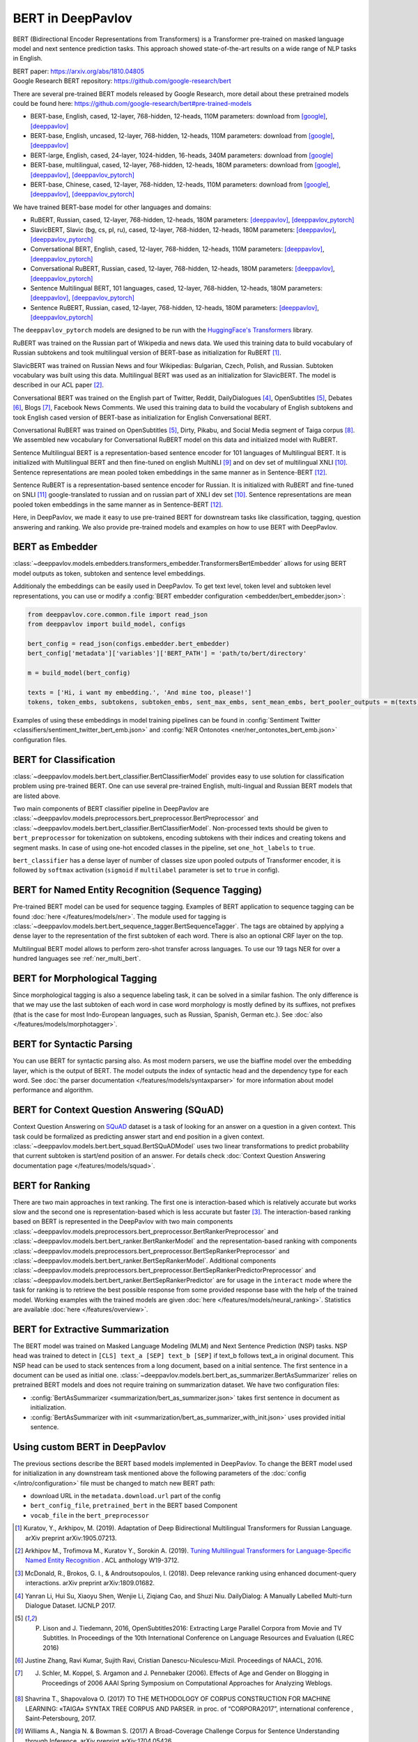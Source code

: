 BERT in DeepPavlov
==================
BERT (Bidirectional Encoder Representations from Transformers) is a Transformer pre-trained on masked language model
and next sentence prediction tasks. This approach showed state-of-the-art results on a wide range of NLP tasks in
English.

| BERT paper: https://arxiv.org/abs/1810.04805
| Google Research BERT repository: https://github.com/google-research/bert

There are several pre-trained BERT models released by Google Research, more detail about these pretrained models could be found here: https://github.com/google-research/bert#pre-trained-models

-  BERT-base, English, cased, 12-layer, 768-hidden, 12-heads, 110M parameters: download from `[google] <https://storage.googleapis.com/bert_models/2018_10_18/cased_L-12_H-768_A-12.zip>`__,
   `[deeppavlov] <http://files.deeppavlov.ai/deeppavlov_data/bert/cased_L-12_H-768_A-12.zip>`__
-  BERT-base, English, uncased, 12-layer, 768-hidden, 12-heads, 110M parameters: download from `[google] <https://storage.googleapis.com/bert_models/2018_10_18/uncased_L-12_H-768_A-12.zip>`__,
   `[deeppavlov] <http://files.deeppavlov.ai/deeppavlov_data/bert/uncased_L-12_H-768_A-12.zip>`__
-  BERT-large, English, cased, 24-layer, 1024-hidden, 16-heads, 340M parameters: download from `[google] <https://storage.googleapis.com/bert_models/2018_10_18/cased_L-24_H-1024_A-16.zip>`__
-  BERT-base, multilingual, cased, 12-layer, 768-hidden, 12-heads, 180M parameters: download from `[google] <https://storage.googleapis.com/bert_models/2018_11_23/multi_cased_L-12_H-768_A-12.zip>`__,
   `[deeppavlov] <http://files.deeppavlov.ai/deeppavlov_data/bert/multi_cased_L-12_H-768_A-12.zip>`__, `[deeppavlov_pytorch] <http://files.deeppavlov.ai/deeppavlov_data/bert/multi_cased_L-12_H-768_A-12_pt.tar.gz>`__
-  BERT-base, Chinese, cased, 12-layer, 768-hidden, 12-heads, 110M parameters: download from `[google] <https://storage.googleapis.com/bert_models/2018_11_03/chinese_L-12_H-768_A-12.zip>`__,
   `[deeppavlov] <http://files.deeppavlov.ai/deeppavlov_data/bert/chinese_L-12_H-768_A-12.zip>`__, `[deeppavlov_pytorch] <http://files.deeppavlov.ai/deeppavlov_data/bert/chinese_L-12_H-768_A-12_pt.tar.gz>`__

We have trained BERT-base model for other languages and domains:

-  RuBERT, Russian, cased, 12-layer, 768-hidden, 12-heads, 180M parameters: `[deeppavlov] <http://files.deeppavlov.ai/deeppavlov_data/bert/rubert_cased_L-12_H-768_A-12_v2.tar.gz>`__,
   `[deeppavlov_pytorch] <http://files.deeppavlov.ai/deeppavlov_data/bert/rubert_cased_L-12_H-768_A-12_pt.tar.gz>`__
-  SlavicBERT, Slavic (bg, cs, pl, ru), cased, 12-layer, 768-hidden, 12-heads, 180M parameters: `[deeppavlov] <http://files.deeppavlov.ai/deeppavlov_data/bert/bg_cs_pl_ru_cased_L-12_H-768_A-12_v1.tar.gz>`__,
   `[deeppavlov_pytorch] <http://files.deeppavlov.ai/deeppavlov_data/bert/bg_cs_pl_ru_cased_L-12_H-768_A-12_pt.tar.gz>`__
-  Conversational BERT, English, cased, 12-layer, 768-hidden, 12-heads, 110M parameters: `[deeppavlov] <http://files.deeppavlov.ai/deeppavlov_data/bert/conversational_cased_L-12_H-768_A-12_v1.tar.gz>`__,
   `[deeppavlov_pytorch] <http://files.deeppavlov.ai/deeppavlov_data/bert/conversational_cased_L-12_H-768_A-12_pt.tar.gz>`__
-  Conversational RuBERT, Russian, cased, 12-layer, 768-hidden, 12-heads, 180M parameters: `[deeppavlov] <http://files.deeppavlov.ai/deeppavlov_data/bert/ru_conversational_cased_L-12_H-768_A-12.tar.gz>`__,
   `[deeppavlov_pytorch] <http://files.deeppavlov.ai/deeppavlov_data/bert/ru_conversational_cased_L-12_H-768_A-12_pt.tar.gz>`__
-  Sentence Multilingual BERT, 101 languages, cased, 12-layer, 768-hidden, 12-heads, 180M parameters: `[deeppavlov] <http://files.deeppavlov.ai/deeppavlov_data/bert/sentence_multi_cased_L-12_H-768_A-12.tar.gz>`__,
   `[deeppavlov_pytorch] <http://files.deeppavlov.ai/deeppavlov_data/bert/sentence_multi_cased_L-12_H-768_A-12_pt.tar.gz>`__
-  Sentence RuBERT, Russian, cased, 12-layer, 768-hidden, 12-heads, 180M parameters: `[deeppavlov] <http://files.deeppavlov.ai/deeppavlov_data/bert/sentence_ru_cased_L-12_H-768_A-12.tar.gz>`__,
   `[deeppavlov_pytorch] <http://files.deeppavlov.ai/deeppavlov_data/bert/sentence_ru_cased_L-12_H-768_A-12_pt.tar.gz>`__

The ``deeppavlov_pytorch`` models are designed to be run with the `HuggingFace's Transformers <https://huggingface.co/transformers/>`__ library.

RuBERT was trained on the Russian part of Wikipedia and news data. We used this training data to build vocabulary of Russian subtokens and took
multilingual version of BERT-base as initialization for RuBERT [1]_.

SlavicBERT was trained on Russian News and four Wikipedias: Bulgarian, Czech, Polish, and Russian.
Subtoken vocabulary was built using this data. Multilingual BERT was used as an initialization for SlavicBERT.
The model is described in our ACL paper [2]_.

Conversational BERT was trained on the English part of Twitter, Reddit, DailyDialogues [4]_, OpenSubtitles [5]_, Debates [6]_, Blogs [7]_, Facebook News Comments.
We used this training data to build the vocabulary of English subtokens and took
English cased version of BERT-base as initialization for English Conversational BERT.

Conversational RuBERT was trained on OpenSubtitles [5]_, Dirty, Pikabu, and Social Media segment of Taiga corpus [8]_.
We assembled new vocabulary for Conversational RuBERT model on this data and initialized model with RuBERT.

Sentence Multilingual BERT is a representation-based sentence encoder for 101 languages of Multilingual BERT.
It is initialized with Multilingual BERT and then fine-tuned on english MultiNLI [9]_ and on dev set of multilingual XNLI [10]_.
Sentence representations are mean pooled token embeddings in the same manner as in Sentence-BERT [12]_.

Sentence RuBERT is a representation-based sentence encoder for Russian.
It is initialized with RuBERT and fine-tuned on SNLI [11]_ google-translated to russian and on russian part of XNLI dev set [10]_.
Sentence representations are mean pooled token embeddings in the same manner as in Sentence-BERT [12]_.

Here, in DeepPavlov, we made it easy to use pre-trained BERT for downstream tasks like classification, tagging, question answering and
ranking. We also provide pre-trained models and examples on how to use BERT with DeepPavlov.

BERT as Embedder
----------------

:class:`~deeppavlov.models.embedders.transformers_embedder.TransformersBertEmbedder` allows for using BERT
model outputs as token, subtoken and sentence level embeddings.

Additionaly the embeddings can be easily used in DeepPavlov. To get text level, token level and subtoken level representations,
you can use or modify a :config:`BERT embedder configuration <embedder/bert_embedder.json>`:

.. code:: python
    
    from deeppavlov.core.common.file import read_json
    from deeppavlov import build_model, configs
    
    bert_config = read_json(configs.embedder.bert_embedder)
    bert_config['metadata']['variables']['BERT_PATH'] = 'path/to/bert/directory'

    m = build_model(bert_config)

    texts = ['Hi, i want my embedding.', 'And mine too, please!']
    tokens, token_embs, subtokens, subtoken_embs, sent_max_embs, sent_mean_embs, bert_pooler_outputs = m(texts)

Examples of using these embeddings in model training pipelines can be found in :config:`Sentiment Twitter <classifiers/sentiment_twitter_bert_emb.json>`
and :config:`NER Ontonotes <ner/ner_ontonotes_bert_emb.json>` configuration files.


BERT for Classification
-----------------------

:class:`~deeppavlov.models.bert.bert_classifier.BertClassifierModel` provides easy to use solution for classification problem
using pre-trained BERT. One can use several pre-trained English, multi-lingual and Russian BERT models that are
listed above.

Two main components of BERT classifier pipeline in DeepPavlov are
:class:`~deeppavlov.models.preprocessors.bert_preprocessor.BertPreprocessor` and
:class:`~deeppavlov.models.bert.bert_classifier.BertClassifierModel`.
Non-processed texts should be given to ``bert_preprocessor`` for tokenization on subtokens,
encoding subtokens with their indices and creating tokens and segment masks.
In case of using one-hot encoded classes in the pipeline, set ``one_hot_labels`` to ``true``.

``bert_classifier`` has a dense layer of number of classes size upon pooled outputs of Transformer encoder,
it is followed by ``softmax`` activation (``sigmoid`` if ``multilabel`` parameter is set to ``true`` in config).


BERT for Named Entity Recognition (Sequence Tagging)
----------------------------------------------------

Pre-trained BERT model can be used for sequence tagging. Examples of BERT application to sequence tagging
can be found :doc:`here </features/models/ner>`. The module used for tagging
is :class:`~deeppavlov.models.bert.bert_sequence_tagger.BertSequenceTagger`.
The tags are obtained by applying a dense layer to the representation of
the first subtoken of each word. There is also an optional CRF layer on the top.

Multilingual BERT model allows to perform zero-shot transfer across languages. To use our 19 tags NER for over a
hundred languages see :ref:`ner_multi_bert`.

BERT for Morphological Tagging
------------------------------

Since morphological tagging is also a sequence labeling task, it can be solved in a similar fashion.
The only difference is that we may use the last subtoken of each word in case word morphology
is mostly defined by its suffixes, not prefixes (that is the case for most Indo-European languages,
such as Russian, Spanish, German etc.). See :doc:`also </features/models/morphotagger>`.

BERT for Syntactic Parsing
--------------------------

You can use BERT for syntactic parsing also. As most modern parsers, we use the biaffine model
over the embedding layer, which is the output of BERT. The model outputs the index of syntactic
head and the dependency type for each word. See :doc:`the parser documentation </features/models/syntaxparser>`
for more information about model performance and algorithm.


BERT for Context Question Answering (SQuAD)
-------------------------------------------
Context Question Answering on `SQuAD <https://rajpurkar.github.io/SQuAD-explorer/>`__ dataset is a task
of looking for an answer on a question in a given context. This task could be formalized as predicting answer start
and end position in a given context. :class:`~deeppavlov.models.bert.bert_squad.BertSQuADModel` uses two linear
transformations to predict probability that current subtoken is start/end position of an answer. For details check
:doc:`Context Question Answering documentation page </features/models/squad>`.

BERT for Ranking
----------------
There are two main approaches in text ranking. The first one is interaction-based which is relatively accurate but
works slow and the second one is representation-based which is less accurate but faster [3]_.
The interaction-based ranking based on BERT is represented in the DeepPavlov with two main components
:class:`~deeppavlov.models.preprocessors.bert_preprocessor.BertRankerPreprocessor`
and :class:`~deeppavlov.models.bert.bert_ranker.BertRankerModel`
and the representation-based ranking with components
:class:`~deeppavlov.models.preprocessors.bert_preprocessor.BertSepRankerPreprocessor`
and :class:`~deeppavlov.models.bert.bert_ranker.BertSepRankerModel`.
Additional components
:class:`~deeppavlov.models.preprocessors.bert_preprocessor.BertSepRankerPredictorPreprocessor`
and :class:`~deeppavlov.models.bert.bert_ranker.BertSepRankerPredictor` are for usage in the ``interact`` mode
where the task for ranking is to retrieve the best possible response from some provided response base with the help of
the trained model. Working examples with the trained models are given :doc:`here </features/models/neural_ranking>`.
Statistics are available :doc:`here </features/overview>`.

BERT for Extractive Summarization
---------------------------------
The BERT model was trained on Masked Language Modeling (MLM) and Next Sentence Prediction (NSP) tasks.
NSP head was trained to detect in ``[CLS] text_a [SEP] text_b [SEP]`` if text_b follows text_a in original document.
This NSP head can be used to stack sentences from a long document, based on a initial sentence. The first sentence in
a document can be used as initial one. :class:`~deeppavlov.models.bert.bert_as_summarizer.BertAsSummarizer` relies on 
pretrained BERT models and does not require training on summarization dataset. 
We have two configuration files:

- :config:`BertAsSummarizer <summarization/bert_as_summarizer.json>` takes first sentence in document as initialization. 
- :config:`BertAsSummarizer with init <summarization/bert_as_summarizer_with_init.json>` uses provided initial sentence.

Using custom BERT in DeepPavlov
-------------------------------

The previous sections describe the BERT based models implemented in DeepPavlov.
To change the BERT model used for initialization in any downstream task mentioned above the following parameters of
the :doc:`config </intro/configuration>` file must be changed to match new BERT path:

* download URL in the ``metadata.download.url`` part of the config
* ``bert_config_file``, ``pretrained_bert`` in the BERT based Component
* ``vocab_file`` in the ``bert_preprocessor``

.. [1] Kuratov, Y., Arkhipov, M. (2019). Adaptation of Deep Bidirectional Multilingual Transformers for Russian Language. arXiv preprint arXiv:1905.07213.
.. [2] Arkhipov M., Trofimova M., Kuratov Y., Sorokin A. (2019). `Tuning Multilingual Transformers for Language-Specific Named Entity Recognition <https://www.aclweb.org/anthology/W19-3712/>`__ . ACL anthology W19-3712.
.. [3] McDonald, R., Brokos, G. I., & Androutsopoulos, I. (2018). Deep relevance ranking using enhanced document-query interactions. arXiv preprint arXiv:1809.01682.
.. [4] Yanran Li, Hui Su, Xiaoyu Shen, Wenjie Li, Ziqiang Cao, and Shuzi Niu. DailyDialog: A Manually Labelled Multi-turn Dialogue Dataset. IJCNLP 2017.
.. [5] P. Lison and J. Tiedemann, 2016, OpenSubtitles2016: Extracting Large Parallel Corpora from Movie and TV Subtitles. In Proceedings of the 10th International Conference on Language Resources and Evaluation (LREC 2016)
.. [6] Justine Zhang, Ravi Kumar, Sujith Ravi, Cristian Danescu-Niculescu-Mizil. Proceedings of NAACL, 2016.
.. [7] J. Schler, M. Koppel, S. Argamon and J. Pennebaker (2006). Effects of Age and Gender on Blogging in Proceedings of 2006 AAAI Spring Symposium on Computational Approaches for Analyzing Weblogs.
.. [8] Shavrina T., Shapovalova O. (2017) TO THE METHODOLOGY OF CORPUS CONSTRUCTION FOR MACHINE LEARNING: «TAIGA» SYNTAX TREE CORPUS AND PARSER. in proc. of “CORPORA2017”, international conference , Saint-Petersbourg, 2017.
.. [9] Williams A., Nangia N. & Bowman S. (2017) A Broad-Coverage Challenge Corpus for Sentence Understanding through Inference. arXiv preprint arXiv:1704.05426
.. [10] Williams A., Bowman S. (2018) XNLI: Evaluating Cross-lingual Sentence Representations. arXiv preprint arXiv:1809.05053
.. [11] S. R. Bowman, G. Angeli, C. Potts, and C. D. Manning. (2015) A large annotated corpus for learning natural language inference. arXiv preprint arXiv:1508.05326
.. [12] N. Reimers, I. Gurevych (2019) Sentence-BERT: Sentence Embeddings using Siamese BERT-Networks. arXiv preprint arXiv:1908.10084
